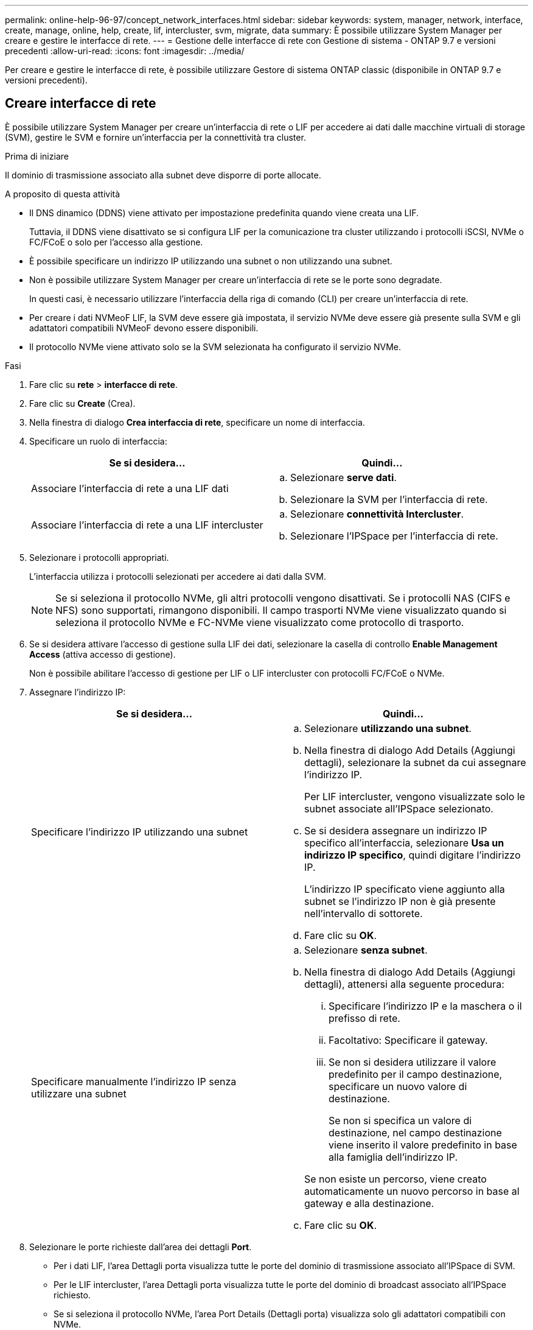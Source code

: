 ---
permalink: online-help-96-97/concept_network_interfaces.html 
sidebar: sidebar 
keywords: system, manager, network, interface, create, manage, online, help, create, lif, intercluster, svm, migrate, data 
summary: È possibile utilizzare System Manager per creare e gestire le interfacce di rete. 
---
= Gestione delle interfacce di rete con Gestione di sistema - ONTAP 9.7 e versioni precedenti
:allow-uri-read: 
:icons: font
:imagesdir: ../media/


[role="lead"]
Per creare e gestire le interfacce di rete, è possibile utilizzare Gestore di sistema ONTAP classic (disponibile in ONTAP 9.7 e versioni precedenti).



== Creare interfacce di rete

È possibile utilizzare System Manager per creare un'interfaccia di rete o LIF per accedere ai dati dalle macchine virtuali di storage (SVM), gestire le SVM e fornire un'interfaccia per la connettività tra cluster.

.Prima di iniziare
Il dominio di trasmissione associato alla subnet deve disporre di porte allocate.

.A proposito di questa attività
* Il DNS dinamico (DDNS) viene attivato per impostazione predefinita quando viene creata una LIF.
+
Tuttavia, il DDNS viene disattivato se si configura LIF per la comunicazione tra cluster utilizzando i protocolli iSCSI, NVMe o FC/FCoE o solo per l'accesso alla gestione.

* È possibile specificare un indirizzo IP utilizzando una subnet o non utilizzando una subnet.
* Non è possibile utilizzare System Manager per creare un'interfaccia di rete se le porte sono degradate.
+
In questi casi, è necessario utilizzare l'interfaccia della riga di comando (CLI) per creare un'interfaccia di rete.

* Per creare i dati NVMeoF LIF, la SVM deve essere già impostata, il servizio NVMe deve essere già presente sulla SVM e gli adattatori compatibili NVMeoF devono essere disponibili.
* Il protocollo NVMe viene attivato solo se la SVM selezionata ha configurato il servizio NVMe.


.Fasi
. Fare clic su *rete* > *interfacce di rete*.
. Fare clic su *Create* (Crea).
. Nella finestra di dialogo *Crea interfaccia di rete*, specificare un nome di interfaccia.
. Specificare un ruolo di interfaccia:
+
|===
| Se si desidera... | Quindi... 


 a| 
Associare l'interfaccia di rete a una LIF dati
 a| 
.. Selezionare *serve dati*.
.. Selezionare la SVM per l'interfaccia di rete.




 a| 
Associare l'interfaccia di rete a una LIF intercluster
 a| 
.. Selezionare *connettività Intercluster*.
.. Selezionare l'IPSpace per l'interfaccia di rete.


|===
. Selezionare i protocolli appropriati.
+
L'interfaccia utilizza i protocolli selezionati per accedere ai dati dalla SVM.

+
[NOTE]
====
Se si seleziona il protocollo NVMe, gli altri protocolli vengono disattivati. Se i protocolli NAS (CIFS e NFS) sono supportati, rimangono disponibili. Il campo trasporti NVMe viene visualizzato quando si seleziona il protocollo NVMe e FC-NVMe viene visualizzato come protocollo di trasporto.

====
. Se si desidera attivare l'accesso di gestione sulla LIF dei dati, selezionare la casella di controllo *Enable Management Access* (attiva accesso di gestione).
+
Non è possibile abilitare l'accesso di gestione per LIF o LIF intercluster con protocolli FC/FCoE o NVMe.

. Assegnare l'indirizzo IP:
+
|===
| Se si desidera... | Quindi... 


 a| 
Specificare l'indirizzo IP utilizzando una subnet
 a| 
.. Selezionare *utilizzando una subnet*.
.. Nella finestra di dialogo Add Details (Aggiungi dettagli), selezionare la subnet da cui assegnare l'indirizzo IP.
+
Per LIF intercluster, vengono visualizzate solo le subnet associate all'IPSpace selezionato.

.. Se si desidera assegnare un indirizzo IP specifico all'interfaccia, selezionare *Usa un indirizzo IP specifico*, quindi digitare l'indirizzo IP.
+
L'indirizzo IP specificato viene aggiunto alla subnet se l'indirizzo IP non è già presente nell'intervallo di sottorete.

.. Fare clic su *OK*.




 a| 
Specificare manualmente l'indirizzo IP senza utilizzare una subnet
 a| 
.. Selezionare *senza subnet*.
.. Nella finestra di dialogo Add Details (Aggiungi dettagli), attenersi alla seguente procedura:
+
... Specificare l'indirizzo IP e la maschera o il prefisso di rete.
... Facoltativo: Specificare il gateway.
... Se non si desidera utilizzare il valore predefinito per il campo destinazione, specificare un nuovo valore di destinazione.
+
Se non si specifica un valore di destinazione, nel campo destinazione viene inserito il valore predefinito in base alla famiglia dell'indirizzo IP.



+
Se non esiste un percorso, viene creato automaticamente un nuovo percorso in base al gateway e alla destinazione.

.. Fare clic su *OK*.


|===
. Selezionare le porte richieste dall'area dei dettagli *Port*.
+
** Per i dati LIF, l'area Dettagli porta visualizza tutte le porte del dominio di trasmissione associato all'IPSpace di SVM.
** Per le LIF intercluster, l'area Dettagli porta visualizza tutte le porte del dominio di broadcast associato all'IPSpace richiesto.
** Se si seleziona il protocollo NVMe, l'area Port Details (Dettagli porta) visualizza solo gli adattatori compatibili con NVMe.


. *Opzionale:* selezionare la casella di controllo *DNS dinamico (DDNS)* per attivare il DDNS.
. Fare clic su *Create* (Crea).




== Modificare le impostazioni dell'interfaccia di rete

È possibile utilizzare System Manager per modificare l'interfaccia di rete e abilitare l'accesso alla gestione per una LIF dati.

.A proposito di questa attività
* Non è possibile modificare le impostazioni di rete delle LIF del cluster, delle LIF di gestione del cluster o delle LIF di gestione dei nodi tramite System Manager.
* Non è possibile abilitare l'accesso di gestione per un LIF intercluster.


.Fasi
. Fare clic su *rete* > *interfacce di rete*.
. Selezionare l'interfaccia che si desidera modificare, quindi fare clic su *Modifica*.
. Nella finestra di dialogo *Edit Network Interface* (Modifica interfaccia di rete), modificare le impostazioni dell'interfaccia di rete come richiesto.
. Fare clic su *Save and Close* (Salva e chiudi).




== Eliminare le interfacce di rete

È possibile utilizzare System Manager per eliminare un'interfaccia di rete e liberare l'indirizzo IP dell'interfaccia, quindi utilizzarlo per scopi diversi.

.Prima di iniziare
Lo stato dell'interfaccia di rete deve essere disattivato.

.Fasi
. Fare clic su *rete* > *interfacce di rete*.
. Selezionare l'interfaccia che si desidera eliminare, quindi fare clic su *Delete* (Elimina).
. Selezionare la casella di controllo di conferma, quindi fare clic su *Elimina*.




== Migrare una LIF

È possibile utilizzare System Manager per migrare una LIF di dati o una LIF di gestione del cluster a una porta diversa sullo stesso nodo o su un nodo diverso all'interno del cluster se la porta di origine è guasta o richiede manutenzione.

.Prima di iniziare
Il nodo di destinazione e le porte devono essere operativi e devono poter accedere alla stessa rete della porta di origine.

.A proposito di questa attività
* Se si rimuove la scheda NIC dal nodo, è necessario migrare le schede LIF ospitate sulle porte appartenenti alla scheda NIC ad altre porte del cluster.
* Non è possibile migrare LIF iSCSI o LIF FC.


.Fasi
. Fare clic su *rete* > *interfacce di rete*.
. Selezionare l'interfaccia che si desidera migrare, quindi fare clic su *Migrate*.
. Nella finestra di dialogo *Migrate Interface*, selezionare la porta di destinazione in cui si desidera migrare LIF.
. *Opzionale:* selezionare la casella di controllo *Migra permanentemente* se si desidera impostare la porta di destinazione come nuova porta home per LIF.
. Fare clic su *Migra*.


*Informazioni correlate*

xref:reference_network_window.adoc[Finestra Network (rete)]

xref:task_configuring_iscsi_protocol_on_svms.adoc[Configurazione del protocollo iSCSI sulle SVM]

https://docs.netapp.com/us-en/ontap/concepts/index.html["Concetti di ONTAP"]

https://docs.netapp.com/us-en/ontap/networking/index.html["Gestione della rete"]
